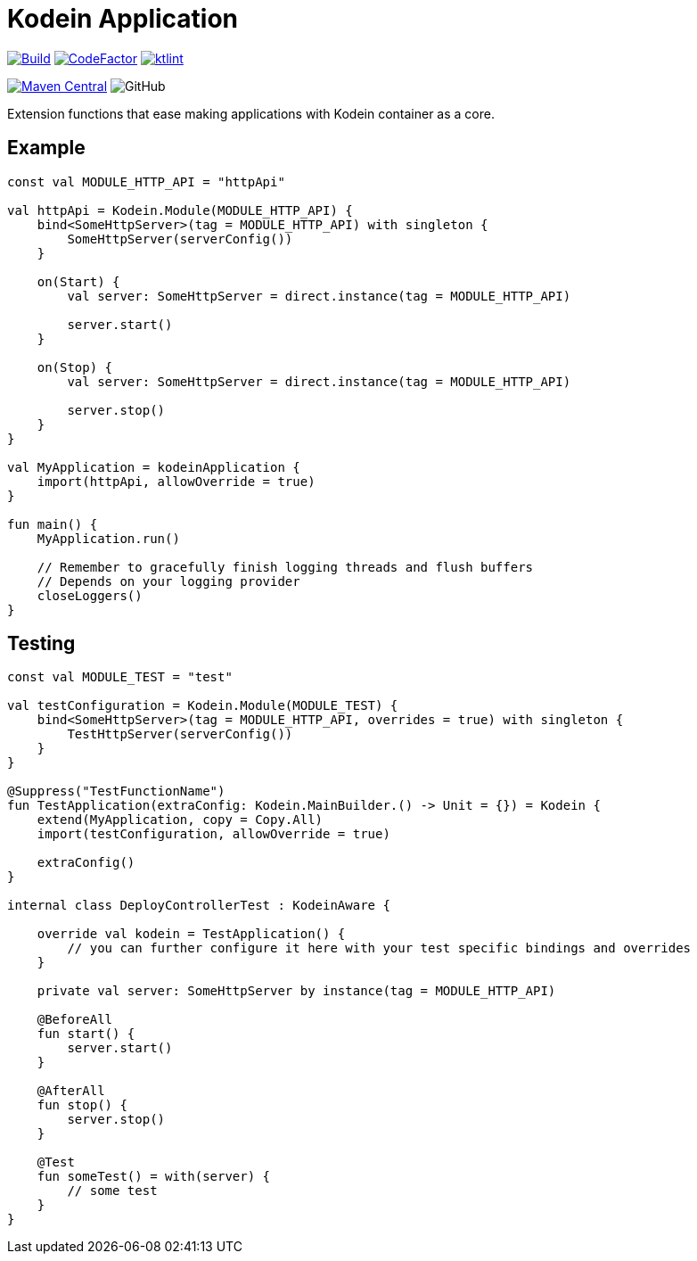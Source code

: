 = Kodein Application

image:https://github.com/Koriit/kodein-application/actions/workflows/build.yaml/badge.svg[Build, link="https://github.com/Koriit/kodein-application/actions/workflows/build.yaml"]
image:https://www.codefactor.io/repository/github/koriit/kodein-application/badge[CodeFactor,link=https://www.codefactor.io/repository/github/koriit/kodein-application]
image:https://img.shields.io/badge/code%20style-%E2%9D%A4-FF4081.svg[ktlint,link=https://ktlint.github.io/]

image:https://img.shields.io/maven-central/v/com.koriit.kotlin/kodein-application.svg?label=Maven%20Central[Maven Central, link="https://search.maven.org/search?q=g:%22com.koriit.kotlin%22%20AND%20a:%22kodein-application%22"]
image:https://img.shields.io/github/license/koriit/kodein-application[GitHub]

Extension functions that ease making applications with Kodein container as a core.

== Example
[source,kotlin]
----
const val MODULE_HTTP_API = "httpApi"

val httpApi = Kodein.Module(MODULE_HTTP_API) {
    bind<SomeHttpServer>(tag = MODULE_HTTP_API) with singleton {
        SomeHttpServer(serverConfig())
    }

    on(Start) {
        val server: SomeHttpServer = direct.instance(tag = MODULE_HTTP_API)

        server.start()
    }

    on(Stop) {
        val server: SomeHttpServer = direct.instance(tag = MODULE_HTTP_API)

        server.stop()
    }
}

val MyApplication = kodeinApplication {
    import(httpApi, allowOverride = true)
}

fun main() {
    MyApplication.run()

    // Remember to gracefully finish logging threads and flush buffers
    // Depends on your logging provider
    closeLoggers()
}
----

== Testing
[source,kotlin]
----
const val MODULE_TEST = "test"

val testConfiguration = Kodein.Module(MODULE_TEST) {
    bind<SomeHttpServer>(tag = MODULE_HTTP_API, overrides = true) with singleton {
        TestHttpServer(serverConfig())
    }
}

@Suppress("TestFunctionName")
fun TestApplication(extraConfig: Kodein.MainBuilder.() -> Unit = {}) = Kodein {
    extend(MyApplication, copy = Copy.All)
    import(testConfiguration, allowOverride = true)

    extraConfig()
}

internal class DeployControllerTest : KodeinAware {

    override val kodein = TestApplication() {
        // you can further configure it here with your test specific bindings and overrides
    }

    private val server: SomeHttpServer by instance(tag = MODULE_HTTP_API)

    @BeforeAll
    fun start() {
        server.start()
    }

    @AfterAll
    fun stop() {
        server.stop()
    }

    @Test
    fun someTest() = with(server) {
        // some test
    }
}
----
